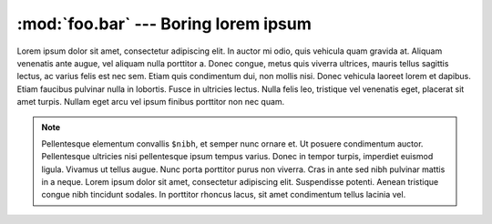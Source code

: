 :mod:`foo.bar` --- Boring lorem ipsum
=====================================

.. module:: foo.bar
    :synopsis: Some fake module to test rendering

Lorem ipsum dolor sit amet, consectetur adipiscing elit. In auctor mi odio, quis vehicula quam gravida at. Aliquam
venenatis ante augue, vel aliquam nulla porttitor a. Donec congue, metus quis viverra ultrices, mauris tellus sagittis
lectus, ac varius felis est nec sem. Etiam quis condimentum dui, non mollis nisi. Donec vehicula laoreet lorem et
dapibus. Etiam faucibus pulvinar nulla in lobortis. Fusce in ultricies lectus. Nulla felis leo, tristique vel venenatis
eget, placerat sit amet turpis. Nullam eget arcu vel ipsum finibus porttitor non nec quam.

.. seealso::

    The :mod:`foobar` offers some more lorem ipsum.

.. note::

    Pellentesque elementum convallis ``$nibh``, et semper nunc ornare et. Ut posuere condimentum auctor. Pellentesque
    ultricies nisi pellentesque ipsum tempus varius. Donec in tempor turpis, imperdiet euismod ligula. Vivamus ut tellus
    augue. Nunc porta porttitor purus non viverra. Cras in ante sed nibh pulvinar mattis in a neque. Lorem ipsum dolor
    sit amet, consectetur adipiscing elit. Suspendisse potenti. Aenean tristique congue nibh tincidunt sodales. In
    porttitor rhoncus lacus, sit amet condimentum tellus lacinia vel.

.. function:: bob(val)

    Sed pellentesque pretium magna, in ``{"pulvinar": "justo"}`` bibendum at. Aliquam at leo non urna mollis consequat
    nec in felis. Duis dui magna, ultrices eget nisl non, dapibus pretium risus. Proin eget risus eget est tempor
    dictum. Duis vehicula faucibus leo ac luctus. Nulla lobortis neque non aliquet hendrerit.

    ::

        foo
            bar

    .. sourcecode:: python

        def foo():
            return bar

    .. note:: Blublublub

        Some more stuff here:

        ::

            foo
                bar

        .. sourcecode:: python

            def foo():
                return bar

.. function:: lorem(ipsum)

    Nulla volutpat dignissim maximus. Nunc at erat sem. Proin justo augue, porttitor a erat non, elementum dignissim sem.
    Vestibulum hendrerit aliquam scelerisque. Aenean bibendum nibh id neque interdum, nec cursus ligula dapibus. Ut in
    nulla sit amet sem pretium tristique non vel ante.
